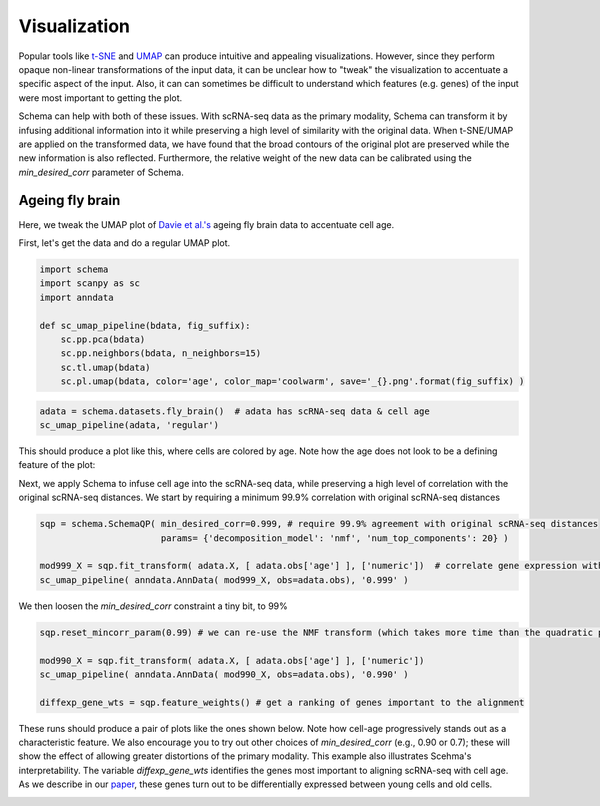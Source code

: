 Visualization
=============

Popular tools like `t-SNE`_ and `UMAP`_ can produce intuitive and appealing
visualizations. However, since they perform opaque non-linear transformations of
the input data, it can be unclear how to "tweak" the visualization to
accentuate a specific aspect of the input. Also, it can can sometimes
be difficult to understand which features (e.g. genes) of the input were most important to getting
the plot.

Schema can help with both of these issues. With scRNA-seq data as the primary
modality, Schema can transform it by infusing additional information into it
while preserving a high level of similarity with the original data. When
t-SNE/UMAP are applied on the transformed data, we have found that the
broad contours of the original plot are preserved while the new
information is also reflected. Furthermore, the relative weight of the new data
can be calibrated using the `min_desired_corr` parameter of Schema.

Ageing fly brain
~~~~~~~~~~~~~~~~

Here, we tweak the UMAP plot of `Davie et al.'s`_ ageing fly brain data to
accentuate cell age.

First, let's get the data and do a regular UMAP plot.

.. code-block:: Python

    import schema
    import scanpy as sc
    import anndata
    
    def sc_umap_pipeline(bdata, fig_suffix):
        sc.pp.pca(bdata)
	sc.pp.neighbors(bdata, n_neighbors=15)
	sc.tl.umap(bdata)
	sc.pl.umap(bdata, color='age', color_map='coolwarm', save='_{}.png'.format(fig_suffix) )

	
.. code-block:: Python
    
    adata = schema.datasets.fly_brain()  # adata has scRNA-seq data & cell age
    sc_umap_pipeline(adata, 'regular')

This should produce a plot like this, where cells are colored by age. Note
how the age does not look to be a defining feature of the plot:

.. image:: ../_static/umap_flybrain_regular_r3.png
   :width: 300

Next, we apply Schema to infuse cell age into the scRNA-seq data, while preserving a high level of correlation with the original scRNA-seq distances. We start by requiring a minimum 99.9% correlation with original scRNA-seq distances

.. code-block:: Python

    sqp = schema.SchemaQP( min_desired_corr=0.999, # require 99.9% agreement with original scRNA-seq distances
		           params= {'decomposition_model': 'nmf', 'num_top_components': 20} )
		    
    mod999_X = sqp.fit_transform( adata.X, [ adata.obs['age'] ], ['numeric'])  # correlate gene expression with the age
    sc_umap_pipeline( anndata.AnnData( mod999_X, obs=adata.obs), '0.999' )

We then loosen the `min_desired_corr` constraint a tiny bit, to 99%

.. code-block:: Python
		
    sqp.reset_mincorr_param(0.99) # we can re-use the NMF transform (which takes more time than the quadratic program)
    
    mod990_X = sqp.fit_transform( adata.X, [ adata.obs['age'] ], ['numeric']) 
    sc_umap_pipeline( anndata.AnnData( mod990_X, obs=adata.obs), '0.990' )
    
    diffexp_gene_wts = sqp.feature_weights() # get a ranking of genes important to the alignment
    
These runs should produce a pair of plots like the ones shown below. Note how cell-age progressively stands out as a characteristic feature. We also encourage you to try out other choices of `min_desired_corr` (e.g., 0.90 or 0.7); these will show the effect of allowing greater distortions of the primary modality. This example also illustrates Scehma's interpretability. The variable `diffexp_gene_wts` identifies the genes most important to aligning scRNA-seq with cell age. As we describe in our `paper`_, these genes turn out to be differentially expressed between young cells and old cells.

.. image:: ../_static/umap_flybrain_schema0.999-0.99_r3.png
    :width: 620




.. _Davie et al.'s: https://doi.org/10.1016/j.cell.2018.05.057
.. _paper: https://doi.org/10.1101/834549
.. _t-SNE: https://lvdmaaten.github.io/tsne/
.. _UMAP: https://umap-learn.readthedocs.io/en/latest/
